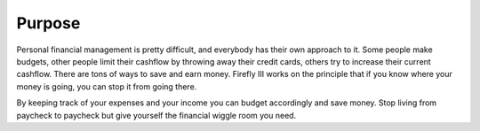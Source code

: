 =======
Purpose
=======

Personal financial management is pretty difficult, and everybody has their own approach to it. Some people make budgets, other people limit their cashflow by throwing away their credit cards, 
others try to increase their current cashflow. There are tons of ways to save and earn money. Firefly III works on the principle that if you know where your money is going, you can stop it from going there.

By keeping track of your expenses and your income you can budget accordingly and save money. Stop living from paycheck to paycheck but give yourself the financial wiggle room you need.
